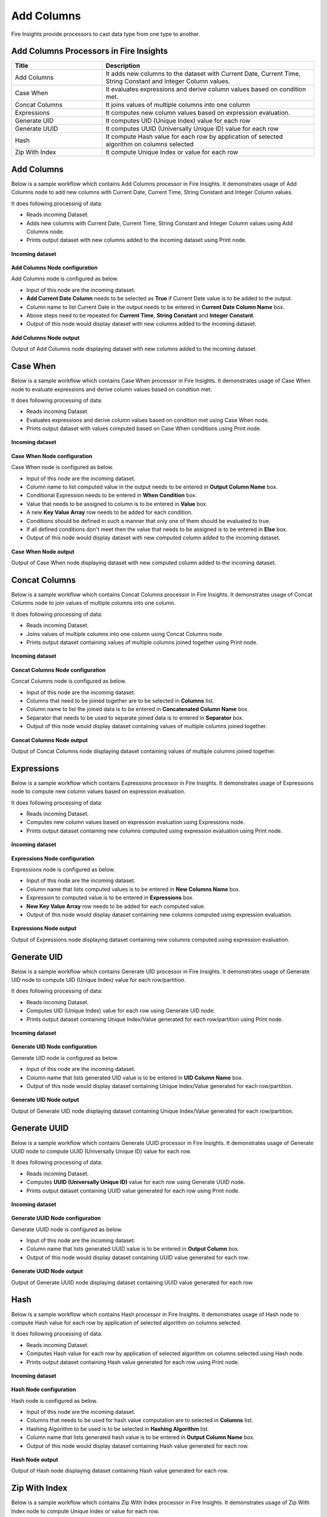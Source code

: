 Add Columns
==========

Fire Insights provide processors to cast data type from one type to another.


Add Columns Processors in Fire Insights
----------------------------------------


.. list-table:: 
   :widths: 30 70
   :header-rows: 1

   * - Title
     - Description
   * - Add Columns
     - It adds new columns to the dataset with Current Date, Current Time, String Constant and Integer Column values.
   * - Case When
     - It evaluates expressions and derive column values based on condition met.
   * - Concat Columns
     - It joins values of multiple columns into one column
   * - Expressions
     - It computes new column values based on expression evaluation.
   * - Generate UID
     - It computes UID (Unique Index) value for each row
   * - Generate UUID
     - It computes UUID (Universally Unique ID) value for each row
   * - Hash
     - It compute Hash value for each row by application of selected algorithm on columns selected
   * - Zip With Index
     - It compute Unique Index or value for each row
 
 
Add Columns
----------------------------------------

Below is a sample workflow which contains Add Columns processor in Fire Insights. It demonstrates usage of Add Columns node to add new columns with Current Date, Current Time, String Constant and Integer Column values.

It does following processing of data:

*	Reads incoming Dataset.
*	Adds new columns with Current Date, Current Time, String Constant and Integer Column values using Add Columns node.
*	Prints output dataset with new columns added to the incoming dataset using Print node.

.. figure:: ../../_assets/user-guide/data-preparation/addcolumn/addcolumns-workflow.png
   :alt: addcolumns_userguide
   :width: 90%
   
**Incoming dataset**

.. figure:: ../../_assets/user-guide/data-preparation/addcolumn/addcolumns-incoming-dataset.png
   :alt: addcolumns_userguide
   :width: 90%
   
**Add Columns Node configuration**

Add Columns node is configured as below.

*	Input of this node are the incoming dataset.
*	**Add Current Date Column** needs to be selected as **True** if Current Date value is to be added to the output.
*	Column name to list Current Date in the output needs to be entered in **Current Date Column Name** box.
*	Above steps need to be repeated for **Current Time**, **String Constant** and **Integer Constant**.
*	Output of this node would display dataset with new columns added to the incoming dataset.

.. figure:: ../../_assets/user-guide/data-preparation/addcolumn/addcolumns-config.png
   :alt: addcolumns_userguide
   :width: 90%
   
**Add Columns Node output**

Output of Add Columns node displaying dataset with new columns added to the incoming dataset.

.. figure:: ../../_assets/user-guide/data-preparation/addcolumn/addcolumns-printnode-output.png
   :alt: addcolumns_userguide
   :width: 90%       	    
   

Case When
----------------------------------------

Below is a sample workflow which contains Case When processor in Fire Insights. It demonstrates usage of Case When node to evaluate expressions and derive column values based on condition met.

It does following processing of data:

*	Reads incoming Dataset.
*	Evaluates expressions and derive column values based on condition met using Case When node.
*	Prints output dataset with values computed based on Case When conditions using Print node.

.. figure:: ../../_assets/user-guide/data-preparation/addcolumn/casewhen-workflow.png
   :alt: addcolumns_userguide
   :width: 90%
   
**Incoming dataset**

.. figure:: ../../_assets/user-guide/data-preparation/addcolumn/casewhen-incoming-dataset.png
   :alt: addcolumns_userguide
   :width: 90%
   
**Case When Node configuration**

Case When node is configured as below.

*	Input of this node are the incoming dataset.
*	Column name to list computed value in the output needs to be entered in **Output Column Name** box.
*	Conditional Expression needs to be entered in **When Condition** box. 
*	Value that needs to be assigned to column is to be entered in **Value** box.
*	A new **Key Value Array** row needs to be added for each condition.
*	Conditions should be defined in such a manner that only one of them should be evaluated to true.
*	If all defined conditions don't meet then the value that needs to be assigned is to be entered in **Else** box.
*	Output of this node would display dataset with new computed column added to the incoming dataset.

.. figure:: ../../_assets/user-guide/data-preparation/addcolumn/casewhen-config.png
   :alt: addcolumns_userguide
   :width: 90%
   
**Case When Node output**

Output of Case When node displaying dataset with new computed column added to the incoming dataset.

.. figure:: ../../_assets/user-guide/data-preparation/addcolumn/casewhen-printnode-output.png
   :alt: addcolumns_userguide
   :width: 90%       	    
   

Concat Columns
----------------------------------------

Below is a sample workflow which contains Concat Columns processor in Fire Insights. It demonstrates usage of Concat Columns node to join values of multiple columns into one column.

It does following processing of data:

*	Reads incoming Dataset.
*	Joins values of multiple columns into one column using Concat Columns node.
*	Prints output dataset containing values of multiple columns joined together using Print node.

.. figure:: ../../_assets/user-guide/data-preparation/addcolumn/concat-columns-wf.png
   :alt: addcolumns_userguide
   :width: 75%
   
**Incoming dataset**

.. figure:: ../../_assets/user-guide/data-preparation/addcolumn/concat-input.png
   :alt: addcolumns_userguide
   :width: 90%
   
**Concat Columns Node configuration**

Concat Columns node is configured as below.

*	Input of this node are the incoming dataset.
*	Columns that need to be joined together are to be selected in **Columns** list.
*	Column name to list the joined data is to be entered in **Concatenated Column Name** box.
*	Separator that needs to be used to separate joined data is to entered in **Separator** box.
*	Output of this node would display dataset containing values of multiple columns joined together.

.. figure:: ../../_assets/user-guide/data-preparation/addcolumn/concat-input-01.png
   :alt: addcolumns_userguide
   :width: 90%
   
.. figure:: ../../_assets/user-guide/data-preparation/addcolumn/concat-input-02.png
   :alt: addcolumns_userguide
   :width: 90%
   
**Concat Columns Node output**

Output of Concat Columns node displaying dataset containing values of multiple columns joined together.

.. figure:: ../../_assets/user-guide/data-preparation/addcolumn/concat-columns-output.png
   :alt: addcolumns_userguide
   :width: 90%       	    
   

Expressions
----------------------------------------

Below is a sample workflow which contains Expressions processor in Fire Insights. It demonstrates usage of Expressions node to compute new column values based on expression evaluation.

It does following processing of data:

*	Reads incoming Dataset.
*	Computes new column values based on expression evaluation using Expressions node.
*	Prints output dataset containing new columns computed using expression evaluation using Print node.

.. figure:: ../../_assets/user-guide/data-preparation/addcolumn/expressions-workflow.png
   :alt: addcolumns_userguide
   :width: 90%
   
**Incoming dataset**

.. figure:: ../../_assets/user-guide/data-preparation/addcolumn/expressions-incoming-dataset.png
   :alt: addcolumns_userguide
   :width: 90%
   
**Expressions Node configuration**

Expressions node is configured as below.

*	Input of this node are the incoming dataset.
*	Column name that lists computed values is to be entered in **New Columns Name** box.
*	Expression to computed value is to be entered in **Expressions** box.
*	**New Key Value Array** row needs to be added for each computed value.
*	Output of this node would display dataset containing new columns computed using expression evaluation.

.. figure:: ../../_assets/user-guide/data-preparation/addcolumn/expressions-config.png
   :alt: addcolumns_userguide
   :width: 90%
   
**Expressions Node output**

Output of Expressions node displaying dataset containing new columns computed using expression evaluation.

.. figure:: ../../_assets/user-guide/data-preparation/addcolumn/expressions-printnode-output.png
   :alt: addcolumns_userguide
   :width: 90%       	    
   

Generate UID
----------------------------------------

Below is a sample workflow which contains Generate UID processor in Fire Insights. It demonstrates usage of Generate UID node to compute UID (Unique Index) value for each row/partition.

It does following processing of data:

*	Reads incoming Dataset.
*	Computes UID (Unique Index) value for each row using Generate UID node.
*	Prints output dataset containing Unique Index/Value generated for each row/partition using Print node.

.. figure:: ../../_assets/user-guide/data-preparation/addcolumn/genuid-workflow.png
   :alt: addcolumns_userguide
   :width: 90%
   
**Incoming dataset**

.. figure:: ../../_assets/user-guide/data-preparation/addcolumn/genuid-incoming-dataset.png
   :alt: addcolumns_userguide
   :width: 90%
   
**Generate UID Node configuration**

Generate UID node is configured as below.

*	Input of this node are the incoming dataset.
*	Column name that lists generated UID value is to be entered in **UID Column Name** box.
*	Output of this node would display dataset containing Unique Index/Value generated for each row/partition.

.. figure:: ../../_assets/user-guide/data-preparation/addcolumn/genuid-config.png
   :alt: addcolumns_userguide
   :width: 90%
   
**Generate UID Node output**

Output of Generate UID node displaying dataset containing Unique Index/Value generated for each row/partition.

.. figure:: ../../_assets/user-guide/data-preparation/addcolumn/genuid-printnode-output.png
   :alt: addcolumns_userguide
   :width: 90%       	    
   

Generate UUID
----------------------------------------

Below is a sample workflow which contains Generate UUID processor in Fire Insights. It demonstrates usage of Generate UUID node to compute UUID (Universally Unique ID) value for each row.

It does following processing of data:

*	Reads incoming Dataset.
*	Computes **UUID (Universally Unique ID)** value for each row using Generate UUID node.
*	Prints output dataset containing UUID value generated for each row using Print node.

.. figure:: ../../_assets/user-guide/data-preparation/addcolumn/genuuid-workflow.png
   :alt: addcolumns_userguide
   :width: 90%
   
**Incoming dataset**

.. figure:: ../../_assets/user-guide/data-preparation/addcolumn/genuuid-incoming-dataset.png
   :alt: addcolumns_userguide
   :width: 90%
   
**Generate UUID Node configuration**

Generate UUID node is configured as below.

*	Input of this node are the incoming dataset.
*	Column name that lists generated UUID value is to be entered in **Output Column** box.
*	Output of this node would display dataset containing UUID value generated for each row.

.. figure:: ../../_assets/user-guide/data-preparation/addcolumn/genuuid-config.png
   :alt: addcolumns_userguide
   :width: 90%
   
**Generate UUID Node output**

Output of Generate UUID node displaying dataset containing UUID value generated for each row.

.. figure:: ../../_assets/user-guide/data-preparation/addcolumn/genuuid-printnode-output.png
   :alt: addcolumns_userguide
   :width: 90%       	    
   

Hash
----------------------------------------

Below is a sample workflow which contains Hash processor in Fire Insights. It demonstrates usage of Hash node to compute Hash value for each row by application of selected algorithm on columns selected.

It does following processing of data:

*	Reads incoming Dataset.
*	Computes Hash value for each row by application of selected algorithm on columns selected using Hash node.
*	Prints output dataset containing Hash value generated for each row using Print node.

.. figure:: ../../_assets/user-guide/data-preparation/addcolumn/hash-workflow.png
   :alt: addcolumns_userguide
   :width: 90%
   
**Incoming dataset**

.. figure:: ../../_assets/user-guide/data-preparation/addcolumn/hash-incoming-dataset.png
   :alt: addcolumns_userguide
   :width: 90%
   
**Hash Node configuration**

Hash node is configured as below.

*	Input of this node are the incoming dataset.
*	Columns that needs to be used for hash value computation are to selected in **Columns** list.
*	Hashing Algorithm to be used is to be selected in **Hashing Algorithm** list.
*	Column name that lists generated hash value is to be entered in **Output Column Name** box.
*	Output of this node would display dataset containing Hash value generated for each row.

.. figure:: ../../_assets/user-guide/data-preparation/addcolumn/hash-config1.png
   :alt: addcolumns_userguide
   :width: 90%
   
.. figure:: ../../_assets/user-guide/data-preparation/addcolumn/hash-config2.png
   :alt: addcolumns_userguide
   :width: 90%
   
**Hash Node output**

Output of Hash node displaying dataset containing Hash value generated for each row.

.. figure:: ../../_assets/user-guide/data-preparation/addcolumn/hash-printnode-output.png
   :alt: addcolumns_userguide
   :width: 90%       	    
   

Zip With Index
----------------------------------------

Below is a sample workflow which contains Zip With Index processor in Fire Insights. It demonstrates usage of Zip With Index node to compute Unique Index or value for each row.

It does following processing of data:

*	Reads incoming Dataset.
*	Computes Unique Index or value for each row using Zip With Index node.
*	Prints output dataset containing Index value generated for each row using Print node.

.. figure:: ../../_assets/user-guide/data-preparation/addcolumn/zipwithindex-workflow.png
   :alt: addcolumns_userguide
   :width: 90%
   
**Incoming dataset**

.. figure:: ../../_assets/user-guide/data-preparation/addcolumn/zipwithindex-incoming-dataset.png
   :alt: addcolumns_userguide
   :width: 90%
   
**Zip With Index Node configuration**

Zip With Index node is configured as below.

*	Input of this node are the incoming dataset.
*	Column name that lists generated index value is to be entered in **Index Column Name** box.
*	Output of this node would display dataset containing Index value generated for each row.

.. figure:: ../../_assets/user-guide/data-preparation/addcolumn/zipwithindex-config.png
   :alt: addcolumns_userguide
   :width: 90%
   
**Zip With Index Node output**

Output of Zip With Index node displaying dataset containing Index value generated for each row.

.. figure:: ../../_assets/user-guide/data-preparation/addcolumn/zipwithindex-printnode-output.png
   :alt: addcolumns_userguide
   :width: 90%       	    
   
